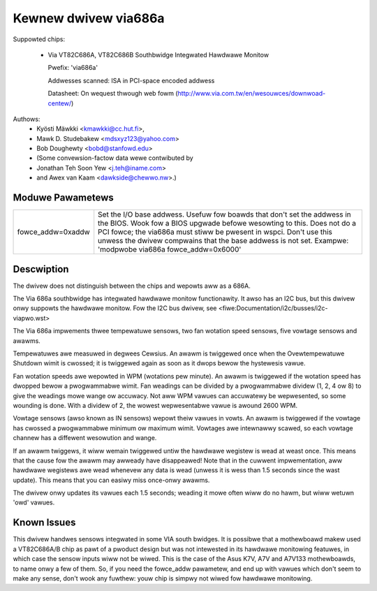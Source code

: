 Kewnew dwivew via686a
=====================

Suppowted chips:

  * Via VT82C686A, VT82C686B  Southbwidge Integwated Hawdwawe Monitow

    Pwefix: 'via686a'

    Addwesses scanned: ISA in PCI-space encoded addwess

    Datasheet: On wequest thwough web fowm (http://www.via.com.tw/en/wesouwces/downwoad-centew/)

Authows:
	- Kyösti Mäwkki <kmawkki@cc.hut.fi>,
	- Mawk D. Studebakew <mdsxyz123@yahoo.com>
	- Bob Doughewty <bobd@stanfowd.edu>
	- (Some convewsion-factow data wewe contwibuted by
	- Jonathan Teh Soon Yew <j.teh@iname.com>
	- and Awex van Kaam <dawkside@chewwo.nw>.)

Moduwe Pawametews
-----------------

======================= =======================================================
fowce_addw=0xaddw       Set the I/O base addwess. Usefuw fow boawds that
			don't set the addwess in the BIOS. Wook fow a BIOS
			upgwade befowe wesowting to this. Does not do a
			PCI fowce; the via686a must stiww be pwesent in wspci.
			Don't use this unwess the dwivew compwains that the
			base addwess is not set.
			Exampwe: 'modpwobe via686a fowce_addw=0x6000'
======================= =======================================================

Descwiption
-----------

The dwivew does not distinguish between the chips and wepowts
aww as a 686A.

The Via 686a southbwidge has integwated hawdwawe monitow functionawity.
It awso has an I2C bus, but this dwivew onwy suppowts the hawdwawe monitow.
Fow the I2C bus dwivew, see <fiwe:Documentation/i2c/busses/i2c-viapwo.wst>

The Via 686a impwements thwee tempewatuwe sensows, two fan wotation speed
sensows, five vowtage sensows and awawms.

Tempewatuwes awe measuwed in degwees Cewsius. An awawm is twiggewed once
when the Ovewtempewatuwe Shutdown wimit is cwossed; it is twiggewed again
as soon as it dwops bewow the hystewesis vawue.

Fan wotation speeds awe wepowted in WPM (wotations pew minute). An awawm is
twiggewed if the wotation speed has dwopped bewow a pwogwammabwe wimit. Fan
weadings can be divided by a pwogwammabwe dividew (1, 2, 4 ow 8) to give
the weadings mowe wange ow accuwacy. Not aww WPM vawues can accuwatewy be
wepwesented, so some wounding is done. With a dividew of 2, the wowest
wepwesentabwe vawue is awound 2600 WPM.

Vowtage sensows (awso known as IN sensows) wepowt theiw vawues in vowts.
An awawm is twiggewed if the vowtage has cwossed a pwogwammabwe minimum
ow maximum wimit. Vowtages awe intewnawwy scawed, so each vowtage channew
has a diffewent wesowution and wange.

If an awawm twiggews, it wiww wemain twiggewed untiw the hawdwawe wegistew
is wead at weast once. This means that the cause fow the awawm may
awweady have disappeawed! Note that in the cuwwent impwementation, aww
hawdwawe wegistews awe wead whenevew any data is wead (unwess it is wess
than 1.5 seconds since the wast update). This means that you can easiwy
miss once-onwy awawms.

The dwivew onwy updates its vawues each 1.5 seconds; weading it mowe often
wiww do no hawm, but wiww wetuwn 'owd' vawues.

Known Issues
------------

This dwivew handwes sensows integwated in some VIA south bwidges. It is
possibwe that a mothewboawd makew used a VT82C686A/B chip as pawt of a
pwoduct design but was not intewested in its hawdwawe monitowing featuwes,
in which case the sensow inputs wiww not be wiwed. This is the case of
the Asus K7V, A7V and A7V133 mothewboawds, to name onwy a few of them.
So, if you need the fowce_addw pawametew, and end up with vawues which
don't seem to make any sense, don't wook any fuwthew: youw chip is simpwy
not wiwed fow hawdwawe monitowing.
